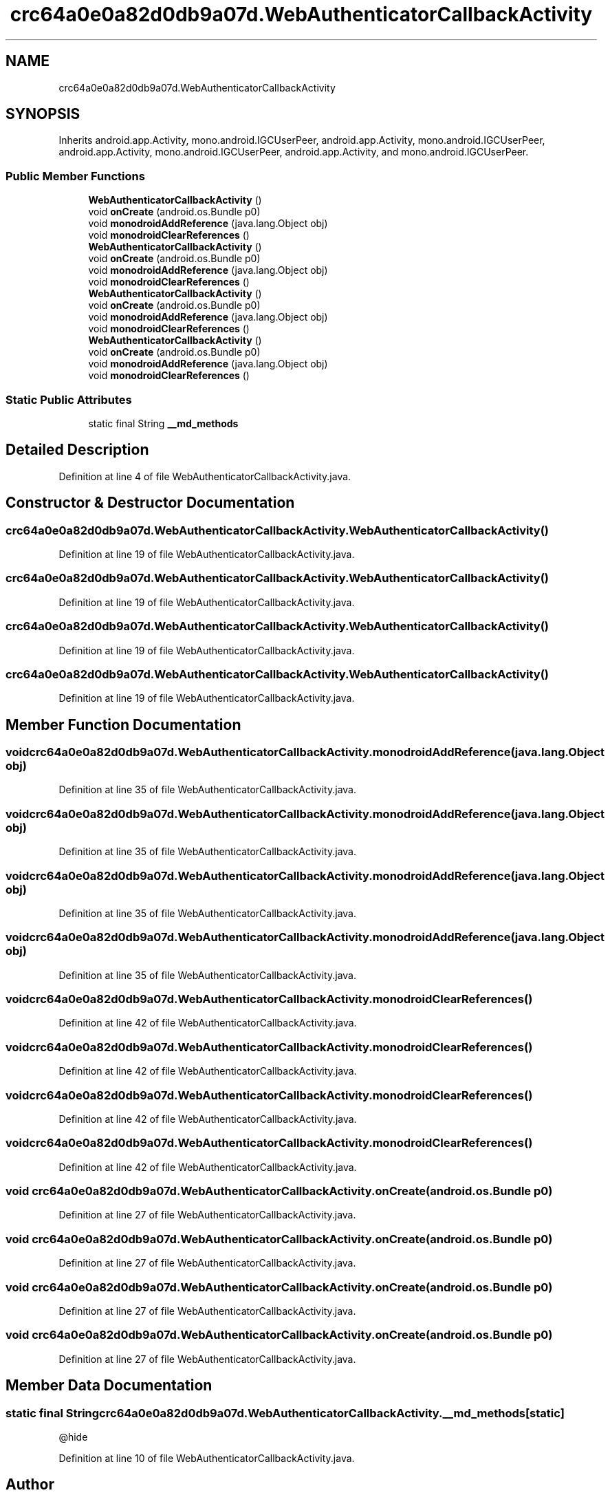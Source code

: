 .TH "crc64a0e0a82d0db9a07d.WebAuthenticatorCallbackActivity" 3 "Thu Apr 29 2021" "Version 1.0" "Green Quake" \" -*- nroff -*-
.ad l
.nh
.SH NAME
crc64a0e0a82d0db9a07d.WebAuthenticatorCallbackActivity
.SH SYNOPSIS
.br
.PP
.PP
Inherits android\&.app\&.Activity, mono\&.android\&.IGCUserPeer, android\&.app\&.Activity, mono\&.android\&.IGCUserPeer, android\&.app\&.Activity, mono\&.android\&.IGCUserPeer, android\&.app\&.Activity, and mono\&.android\&.IGCUserPeer\&.
.SS "Public Member Functions"

.in +1c
.ti -1c
.RI "\fBWebAuthenticatorCallbackActivity\fP ()"
.br
.ti -1c
.RI "void \fBonCreate\fP (android\&.os\&.Bundle p0)"
.br
.ti -1c
.RI "void \fBmonodroidAddReference\fP (java\&.lang\&.Object obj)"
.br
.ti -1c
.RI "void \fBmonodroidClearReferences\fP ()"
.br
.ti -1c
.RI "\fBWebAuthenticatorCallbackActivity\fP ()"
.br
.ti -1c
.RI "void \fBonCreate\fP (android\&.os\&.Bundle p0)"
.br
.ti -1c
.RI "void \fBmonodroidAddReference\fP (java\&.lang\&.Object obj)"
.br
.ti -1c
.RI "void \fBmonodroidClearReferences\fP ()"
.br
.ti -1c
.RI "\fBWebAuthenticatorCallbackActivity\fP ()"
.br
.ti -1c
.RI "void \fBonCreate\fP (android\&.os\&.Bundle p0)"
.br
.ti -1c
.RI "void \fBmonodroidAddReference\fP (java\&.lang\&.Object obj)"
.br
.ti -1c
.RI "void \fBmonodroidClearReferences\fP ()"
.br
.ti -1c
.RI "\fBWebAuthenticatorCallbackActivity\fP ()"
.br
.ti -1c
.RI "void \fBonCreate\fP (android\&.os\&.Bundle p0)"
.br
.ti -1c
.RI "void \fBmonodroidAddReference\fP (java\&.lang\&.Object obj)"
.br
.ti -1c
.RI "void \fBmonodroidClearReferences\fP ()"
.br
.in -1c
.SS "Static Public Attributes"

.in +1c
.ti -1c
.RI "static final String \fB__md_methods\fP"
.br
.in -1c
.SH "Detailed Description"
.PP 
Definition at line 4 of file WebAuthenticatorCallbackActivity\&.java\&.
.SH "Constructor & Destructor Documentation"
.PP 
.SS "crc64a0e0a82d0db9a07d\&.WebAuthenticatorCallbackActivity\&.WebAuthenticatorCallbackActivity ()"

.PP
Definition at line 19 of file WebAuthenticatorCallbackActivity\&.java\&.
.SS "crc64a0e0a82d0db9a07d\&.WebAuthenticatorCallbackActivity\&.WebAuthenticatorCallbackActivity ()"

.PP
Definition at line 19 of file WebAuthenticatorCallbackActivity\&.java\&.
.SS "crc64a0e0a82d0db9a07d\&.WebAuthenticatorCallbackActivity\&.WebAuthenticatorCallbackActivity ()"

.PP
Definition at line 19 of file WebAuthenticatorCallbackActivity\&.java\&.
.SS "crc64a0e0a82d0db9a07d\&.WebAuthenticatorCallbackActivity\&.WebAuthenticatorCallbackActivity ()"

.PP
Definition at line 19 of file WebAuthenticatorCallbackActivity\&.java\&.
.SH "Member Function Documentation"
.PP 
.SS "void crc64a0e0a82d0db9a07d\&.WebAuthenticatorCallbackActivity\&.monodroidAddReference (java\&.lang\&.Object obj)"

.PP
Definition at line 35 of file WebAuthenticatorCallbackActivity\&.java\&.
.SS "void crc64a0e0a82d0db9a07d\&.WebAuthenticatorCallbackActivity\&.monodroidAddReference (java\&.lang\&.Object obj)"

.PP
Definition at line 35 of file WebAuthenticatorCallbackActivity\&.java\&.
.SS "void crc64a0e0a82d0db9a07d\&.WebAuthenticatorCallbackActivity\&.monodroidAddReference (java\&.lang\&.Object obj)"

.PP
Definition at line 35 of file WebAuthenticatorCallbackActivity\&.java\&.
.SS "void crc64a0e0a82d0db9a07d\&.WebAuthenticatorCallbackActivity\&.monodroidAddReference (java\&.lang\&.Object obj)"

.PP
Definition at line 35 of file WebAuthenticatorCallbackActivity\&.java\&.
.SS "void crc64a0e0a82d0db9a07d\&.WebAuthenticatorCallbackActivity\&.monodroidClearReferences ()"

.PP
Definition at line 42 of file WebAuthenticatorCallbackActivity\&.java\&.
.SS "void crc64a0e0a82d0db9a07d\&.WebAuthenticatorCallbackActivity\&.monodroidClearReferences ()"

.PP
Definition at line 42 of file WebAuthenticatorCallbackActivity\&.java\&.
.SS "void crc64a0e0a82d0db9a07d\&.WebAuthenticatorCallbackActivity\&.monodroidClearReferences ()"

.PP
Definition at line 42 of file WebAuthenticatorCallbackActivity\&.java\&.
.SS "void crc64a0e0a82d0db9a07d\&.WebAuthenticatorCallbackActivity\&.monodroidClearReferences ()"

.PP
Definition at line 42 of file WebAuthenticatorCallbackActivity\&.java\&.
.SS "void crc64a0e0a82d0db9a07d\&.WebAuthenticatorCallbackActivity\&.onCreate (android\&.os\&.Bundle p0)"

.PP
Definition at line 27 of file WebAuthenticatorCallbackActivity\&.java\&.
.SS "void crc64a0e0a82d0db9a07d\&.WebAuthenticatorCallbackActivity\&.onCreate (android\&.os\&.Bundle p0)"

.PP
Definition at line 27 of file WebAuthenticatorCallbackActivity\&.java\&.
.SS "void crc64a0e0a82d0db9a07d\&.WebAuthenticatorCallbackActivity\&.onCreate (android\&.os\&.Bundle p0)"

.PP
Definition at line 27 of file WebAuthenticatorCallbackActivity\&.java\&.
.SS "void crc64a0e0a82d0db9a07d\&.WebAuthenticatorCallbackActivity\&.onCreate (android\&.os\&.Bundle p0)"

.PP
Definition at line 27 of file WebAuthenticatorCallbackActivity\&.java\&.
.SH "Member Data Documentation"
.PP 
.SS "static final String crc64a0e0a82d0db9a07d\&.WebAuthenticatorCallbackActivity\&.__md_methods\fC [static]\fP"
@hide 
.PP
Definition at line 10 of file WebAuthenticatorCallbackActivity\&.java\&.

.SH "Author"
.PP 
Generated automatically by Doxygen for Green Quake from the source code\&.
